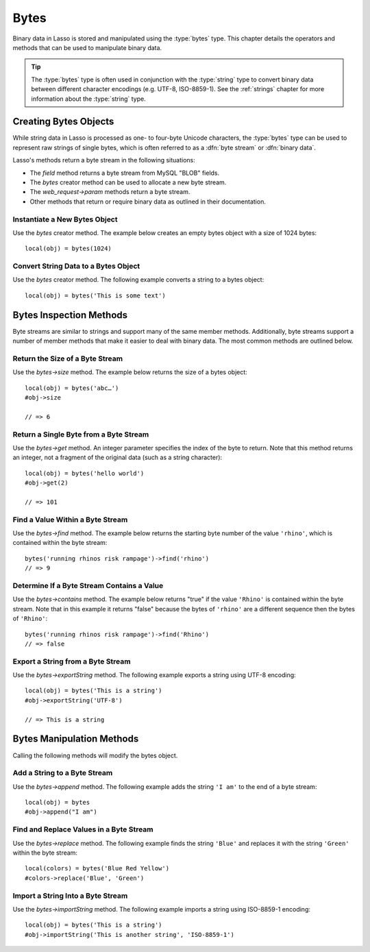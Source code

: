 .. _bytes:

*****
Bytes
*****

.. index:: byte stream, binary data

Binary data in Lasso is stored and manipulated using the :type:`bytes` type.
This chapter details the operators and methods that can be used to manipulate
binary data.

.. tip::
   The :type:`bytes` type is often used in conjunction with the :type:`string`
   type to convert binary data between different character encodings (e.g.
   UTF-8, ISO-8859-1). See the :ref:`strings` chapter for more information about
   the :type:`string` type.


Creating Bytes Objects
======================

While string data in Lasso is processed as one- to four-byte Unicode characters,
the :type:`bytes` type can be used to represent raw strings of single bytes,
which is often referred to as a :dfn:`byte stream` or :dfn:`binary data`.

Lasso's methods return a byte stream in the following situations:

-  The `field` method returns a byte stream from MySQL "BLOB" fields.
-  The `bytes` creator method can be used to allocate a new byte stream.
-  The `web_request->param` methods return a byte stream.
-  Other methods that return or require binary data as outlined in their
   documentation.

.. type:: bytes
.. method:: bytes()
.. method:: bytes(initial::integer)
.. method:: bytes(copy::bytes)
.. method:: bytes(import::string)
.. method:: bytes(import::string, encoding::string)
.. method:: bytes(doc::pdf_doc)

   Allocates a byte stream. Can be used to convert a :type:`string` or
   :type:`pdf_doc` type to a :type:`bytes` type, or to instantiate a new
   :type:`bytes` object. Accepts one optional parameter that can specify the
   initial size in bytes for the stream; or specify the :type:`string`,
   :type:`pdf_doc`, or :type:`bytes` object to convert to a new :type:`bytes`
   object. If converting a :type:`string` object, it can accept an optional
   second parameter to specify the encoding of the string.


Instantiate a New Bytes Object
------------------------------

Use the `bytes` creator method. The example below creates an empty bytes object
with a size of 1024 bytes::

   local(obj) = bytes(1024)


Convert String Data to a Bytes Object
-------------------------------------

Use the `bytes` creator method. The following example converts a string to a
bytes object::

   local(obj) = bytes('This is some text')


Bytes Inspection Methods
========================

Byte streams are similar to strings and support many of the same member methods.
Additionally, byte streams support a number of member methods that make it
easier to deal with binary data. The most common methods are outlined below.

.. member:: bytes->length()

   .. deprecated:: 9.0
      Use `bytes->size` instead.

.. member:: bytes->size()

   Returns the number of bytes contained in the bytes object.

.. member:: bytes->get(position::integer)

   Returns a single byte from the stream. Requires a parameter specifying which
   byte to fetch.

.. member:: bytes->getRange(p0::integer, p1::integer)

   Returns a range of bytes from the byte stream. Requires two parameters: the
   first specifies the byte position to start from, and the second specifies how
   many bytes to return.

.. member:: bytes->find(\
      find::bytes, \
      position::integer= ?, \
      length::integer= ?, \
      patPosition::integer= ?, \
      patLength::integer= ?\
   )
.. member:: bytes->find(\
      find::string, \
      position::integer= ?, \
      length::integer= ?, \
      patPosition::integer= ?, \
      patLength::integer= ?\
   )

   Requires either a byte stream or string sequence as the first parameter.
   Returns the position of the beginning of the sequence being searched for
   within the bytes object, or "0" if the sequence is not contained within the
   object. Four optional integer parameters (position, length, parameter
   position, parameter length) indicate position and length limits that can be
   applied to the instance and the parameter sequence.

.. member:: bytes->contains(find)

   Returns "true" if the byte stream contains the specified sequence.

.. member:: bytes->beginsWith(find::string)
.. member:: bytes->beginsWith(find::bytes)

   Returns "true" if the byte stream begins with the specified sequence.

.. member:: bytes->endsWith(find::string)
.. member:: bytes->endsWith(find::bytes)

   Returns "true" if the byte stream ends with the specified sequence.

.. member:: bytes->sub(pos::integer)
.. member:: bytes->sub(p0::integer, p1::integer)

   Returns a specified slice of the byte stream. Requires an integer parameter
   that specifies the index into the byte stream to start taking the slice from.
   An optional second integer parameter can specify the number of bytes to slice
   out of the byte stream. If the second parameter is not specified, then all of
   the rest of the byte stream is taken.

.. member:: bytes->marker()
.. member:: bytes->position()

   Returns the current position at which imports will occur in the byte stream.

.. member:: bytes->split(find::string)
.. member:: bytes->split(find::bytes)

   Returns an array of bytes objects using the specified sequence as the
   delimiter to split the byte stream. If the delimiter provided is an empty
   byte stream or string, the byte stream is split on each byte, so the returned
   array will have each byte as one of its elements.

.. member:: bytes->exportString(encoding::string)

   Returns a string representing the byte stream. Accepts a single parameter
   specifying the character encoding (e.g. "ISO-8859-1", "UTF-8") for the
   export.

.. member:: bytes->export8bits()

   Returns the first byte as an integer.

.. member:: bytes->export16bits()

   Returns the first 2 bytes as an integer.

.. member:: bytes->export32bits()

   Returns the first 4 bytes as an integer.

.. member:: bytes->export64bits()

   Returns the first 8 bytes as an integer.


Return the Size of a Byte Stream
--------------------------------

Use the `bytes->size` method. The example below returns the size of a bytes
object::

   local(obj) = bytes('abc…')
   #obj->size

   // => 6


Return a Single Byte from a Byte Stream
---------------------------------------

Use the `bytes->get` method. An integer parameter specifies the index of the
byte to return. Note that this method returns an integer, not a fragment of the
original data (such as a string character)::

   local(obj) = bytes('hello world')
   #obj->get(2)

   // => 101


Find a Value Within a Byte Stream
---------------------------------

Use the `bytes->find` method. The example below returns the starting byte number
of the value ``'rhino'``, which is contained within the byte stream::

   bytes('running rhinos risk rampage')->find('rhino')
   // => 9


Determine If a Byte Stream Contains a Value
-------------------------------------------

Use the `bytes->contains` method. The example below returns "true" if the value
``'Rhino'`` is contained within the byte stream. Note that in this example it
returns "false" because the bytes of ``'rhino'`` are a different sequence then
the bytes of ``'Rhino'``::

   bytes('running rhinos risk rampage')->find('Rhino')
   // => false


Export a String from a Byte Stream
----------------------------------

Use the `bytes->exportString` method. The following example exports a string
using UTF-8 encoding::

   local(obj) = bytes('This is a string')
   #obj->exportString('UTF-8')

   // => This is a string


Bytes Manipulation Methods
==========================

Calling the following methods will modify the bytes object.

.. member:: bytes->setSize(p0::integer)

   Sets the byte stream size to the specified number of bytes.

.. member:: bytes->setRange(\
      what::bytes, \
      where::integer= ?, \
      whatStart::integer= ?, \
      whatLen::integer= ?\
   )

   Sets a range of characters within a byte stream. Requires one parameter for
   the binary data to be inserted. Optional second, third, and fourth parameters
   specify the integer offset into the byte stream to insert the new data, and
   the offset and length of the new data to be inserted, respectively.

.. member:: bytes->replace(find::bytes, replace::bytes)

   Replaces all instances of a value within a byte stream with a new value.
   Requires two parameters: the first parameter is the value to find, and the
   second parameter is the value with which to replace the first parameter.

.. member:: bytes->remove()
.. member:: bytes->remove(p0::integer, p1::integer)

   Removes bytes form a byte stream. When passed without a parameter, it removes
   all bytes, setting the object to an empty bytes object. In its second form,
   it requires an offset into the byte stream and the number of bytes to remove
   starting from there.

.. member:: bytes->removeLeading(find::bytes)

   Removes all occurrences of the specified sequence from the beginning of the
   byte stream. Requires one parameter specifying the data to be removed.

.. member:: bytes->removeTrailing(find::bytes)

   Removes all occurrences of the parameter sequence from the end of the
   byte stream. Requires one parameter specifying the data to be removed.

.. member:: bytes->append(p0::bytes)
.. member:: bytes->append(rhs::string)

   Appends the specified data to the end of the byte stream. Requires one
   parameter specifying the data to append.

.. member:: bytes->trim()

   Removes all whitespace ASCII characters from the beginning and the end of the
   byte stream.

.. member:: bytes->setPosition(i::integer)

   Sets the current position within the byte stream. Requires a single integer
   parameter.

.. member:: bytes->importString(s::string, enc::string= ?)

   Imports a string parameter. A second parameter can specify the character
   encoding (e.g. "ISO-8859-1", "UTF-8") to use for the import.

.. member:: bytes->import8bits(p0::integer)

   Imports the first byte of an integer parameter.

.. member:: bytes->import16bits(p0::integer)

   Imports the first 2 bytes of an integer parameter.

.. member:: bytes->import32bits(p0::integer)

   Imports the first 4 bytes of an integer parameter.

.. member:: bytes->import64bits(p0::integer)

   Imports the first 8 bytes of an integer parameter.

.. member:: bytes->swapBytes()

   Swaps the position of every pair of bytes (e.g. a byte stream of ``'father'``
   becomes ``'afhtre'``).


Add a String to a Byte Stream
-----------------------------

Use the `bytes->append` method. The following example adds the string ``'I am'``
to the end of a byte stream::

   local(obj) = bytes
   #obj->append("I am")


Find and Replace Values in a Byte Stream
----------------------------------------

Use the `bytes->replace` method. The following example finds the string
``'Blue'`` and replaces it with the string ``'Green'`` within the byte stream::

   local(colors) = bytes('Blue Red Yellow')
   #colors->replace('Blue', 'Green')


Import a String Into a Byte Stream
----------------------------------

Use the `bytes->importString` method. The following example imports a string
using ISO-8859-1 encoding::

   local(obj) = bytes('This is a string')
   #obj->importString('This is another string', 'ISO-8859-1')
